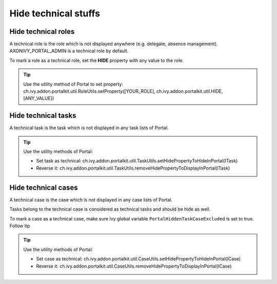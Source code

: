 .. _customization-hideTechnicalStuffs:

Hide technical stuffs
=====================

Hide technical roles
--------------------

A technical role is the role which is not displayed anywhere (e.g.
delegate, absence management). AXONIVY_PORTAL_ADMIN is a technical role
by default.

To mark a role as a technical role, set the **HIDE** property with any
value to the role.

.. tip:: Use the utility method of Portal to set property:
      ch.ivy.addon.portalkit.util.RoleUtils.setProperty([YOUR_ROLE],
      ch.ivy.addon.portalkit.util.HIDE, [ANY_VALUE])

Hide technical tasks
--------------------

A technical task is the task which is not displayed in any task lists of
Portal.

.. tip:: Use the utility methods of Portal:
      
      -  Set task as technical:
         ch.ivy.addon.portalkit.util.TaskUtils.setHidePropertyToHideInPortal(ITask)
      -  Reverse it:
         ch.ivy.addon.portalkit.util.TaskUtils.removeHidePropertyToDisplayInPortal(ITask)

Hide technical cases
--------------------

A technical case is the case which is not displayed in any case lists of
Portal.

Tasks belong to the technical case is considered as technical tasks and
should be hide as well.

To mark a case as a technical case, make sure Ivy global variable
``PortalHiddenTaskCaseExcluded`` is set to true. Follow tip

.. tip:: Use the utility methods of Portal:

      -  Set case as technical:
         ch.ivy.addon.portalkit.util.CaseUtils.setHidePropertyToHideInPortal(ICase)
      -  Reverse it:
         ch.ivy.addon.portalkit.util.CaseUtils.removeHidePropertyToDisplayInPortal(ICase)
